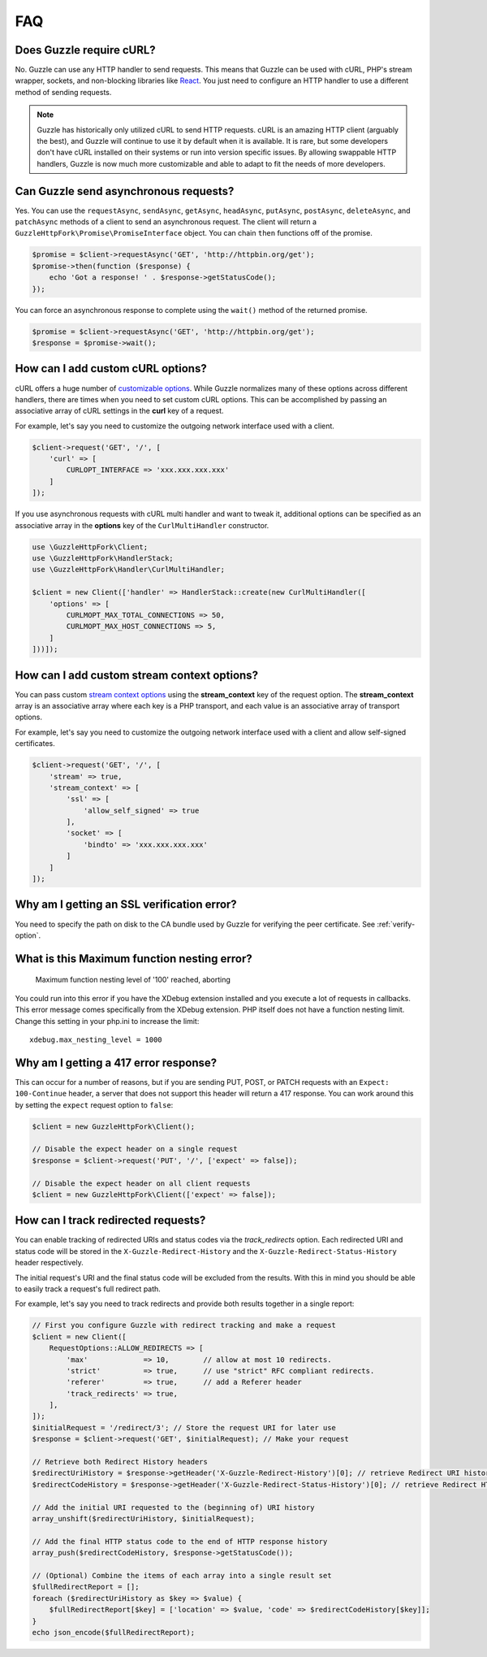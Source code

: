 ===
FAQ
===

Does Guzzle require cURL?
=========================

No. Guzzle can use any HTTP handler to send requests. This means that Guzzle
can be used with cURL, PHP's stream wrapper, sockets, and non-blocking libraries
like `React <http://reactphp.org/>`_. You just need to configure an HTTP handler
to use a different method of sending requests.

.. note::

    Guzzle has historically only utilized cURL to send HTTP requests. cURL is
    an amazing HTTP client (arguably the best), and Guzzle will continue to use
    it by default when it is available. It is rare, but some developers don't
    have cURL installed on their systems or run into version specific issues.
    By allowing swappable HTTP handlers, Guzzle is now much more customizable
    and able to adapt to fit the needs of more developers.


Can Guzzle send asynchronous requests?
======================================

Yes. You can use the ``requestAsync``, ``sendAsync``, ``getAsync``,
``headAsync``, ``putAsync``, ``postAsync``, ``deleteAsync``, and ``patchAsync``
methods of a client to send an asynchronous request. The client will return a
``GuzzleHttpFork\Promise\PromiseInterface`` object. You can chain ``then``
functions off of the promise.

.. code-block:: php

    $promise = $client->requestAsync('GET', 'http://httpbin.org/get');
    $promise->then(function ($response) {
        echo 'Got a response! ' . $response->getStatusCode();
    });

You can force an asynchronous response to complete using the ``wait()`` method
of the returned promise.

.. code-block:: php

    $promise = $client->requestAsync('GET', 'http://httpbin.org/get');
    $response = $promise->wait();


How can I add custom cURL options?
==================================

cURL offers a huge number of `customizable options <http://us1.php.net/curl_setopt>`_.
While Guzzle normalizes many of these options across different handlers, there
are times when you need to set custom cURL options. This can be accomplished
by passing an associative array of cURL settings in the **curl** key of a
request.

For example, let's say you need to customize the outgoing network interface
used with a client.

.. code-block:: php

    $client->request('GET', '/', [
        'curl' => [
            CURLOPT_INTERFACE => 'xxx.xxx.xxx.xxx'
        ]
    ]);

If you use asynchronous requests with cURL multi handler and want to tweak it,
additional options can be specified as an associative array in the
**options** key of the ``CurlMultiHandler`` constructor.

.. code-block:: php

    use \GuzzleHttpFork\Client;
    use \GuzzleHttpFork\HandlerStack;
    use \GuzzleHttpFork\Handler\CurlMultiHandler;

    $client = new Client(['handler' => HandlerStack::create(new CurlMultiHandler([
        'options' => [
            CURLMOPT_MAX_TOTAL_CONNECTIONS => 50,
            CURLMOPT_MAX_HOST_CONNECTIONS => 5,
        ]
    ]))]);


How can I add custom stream context options?
============================================

You can pass custom `stream context options <http://www.php.net/manual/en/context.php>`_
using the **stream_context** key of the request option. The **stream_context**
array is an associative array where each key is a PHP transport, and each value
is an associative array of transport options.

For example, let's say you need to customize the outgoing network interface
used with a client and allow self-signed certificates.

.. code-block:: php

    $client->request('GET', '/', [
        'stream' => true,
        'stream_context' => [
            'ssl' => [
                'allow_self_signed' => true
            ],
            'socket' => [
                'bindto' => 'xxx.xxx.xxx.xxx'
            ]
        ]
    ]);


Why am I getting an SSL verification error?
===========================================

You need to specify the path on disk to the CA bundle used by Guzzle for
verifying the peer certificate. See :ref:`verify-option`.


What is this Maximum function nesting error?
============================================

    Maximum function nesting level of '100' reached, aborting

You could run into this error if you have the XDebug extension installed and
you execute a lot of requests in callbacks. This error message comes
specifically from the XDebug extension. PHP itself does not have a function
nesting limit. Change this setting in your php.ini to increase the limit::

    xdebug.max_nesting_level = 1000


Why am I getting a 417 error response?
======================================

This can occur for a number of reasons, but if you are sending PUT, POST, or
PATCH requests with an ``Expect: 100-Continue`` header, a server that does not
support this header will return a 417 response. You can work around this by
setting the ``expect`` request option to ``false``:

.. code-block:: php

    $client = new GuzzleHttpFork\Client();

    // Disable the expect header on a single request
    $response = $client->request('PUT', '/', ['expect' => false]);

    // Disable the expect header on all client requests
    $client = new GuzzleHttpFork\Client(['expect' => false]);

How can I track redirected requests?
====================================

You can enable tracking of redirected URIs and status codes via the
`track_redirects` option. Each redirected URI and status code will be stored in the
``X-Guzzle-Redirect-History`` and the ``X-Guzzle-Redirect-Status-History``
header respectively.

The initial request's URI and the final status code will be excluded from the results.
With this in mind you should be able to easily track a request's full redirect path.

For example, let's say you need to track redirects and provide both results
together in a single report:

.. code-block:: php

    // First you configure Guzzle with redirect tracking and make a request
    $client = new Client([
        RequestOptions::ALLOW_REDIRECTS => [
            'max'             => 10,        // allow at most 10 redirects.
            'strict'          => true,      // use "strict" RFC compliant redirects.
            'referer'         => true,      // add a Referer header
            'track_redirects' => true,
        ],
    ]);
    $initialRequest = '/redirect/3'; // Store the request URI for later use
    $response = $client->request('GET', $initialRequest); // Make your request

    // Retrieve both Redirect History headers
    $redirectUriHistory = $response->getHeader('X-Guzzle-Redirect-History')[0]; // retrieve Redirect URI history
    $redirectCodeHistory = $response->getHeader('X-Guzzle-Redirect-Status-History')[0]; // retrieve Redirect HTTP Status history

    // Add the initial URI requested to the (beginning of) URI history
    array_unshift($redirectUriHistory, $initialRequest);

    // Add the final HTTP status code to the end of HTTP response history
    array_push($redirectCodeHistory, $response->getStatusCode());

    // (Optional) Combine the items of each array into a single result set
    $fullRedirectReport = [];
    foreach ($redirectUriHistory as $key => $value) {
        $fullRedirectReport[$key] = ['location' => $value, 'code' => $redirectCodeHistory[$key]];
    }
    echo json_encode($fullRedirectReport);
